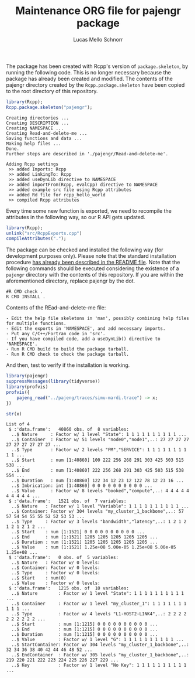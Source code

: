 #+TITLE: Maintenance ORG file for pajengr package
#+AUTHOR: Lucas Mello Schnorr
#+STARTUP: overview indent
#+TAGS: noexport(n) deprecated(d)
#+EXPORT_SELECT_TAGS: export
#+EXPORT_EXCLUDE_TAGS: noexport

The package has been created with Rcpp's version of =package.skeleton=,
by running the following code. This is no longer necessary because the
package has already been created and modified. The contents of the
pajengr directory created by the =Rcpp.package.skeleton= have been
copied to the root directory of this repository.

#+begin_src R :results output :session :exports both
library(Rcpp);
Rcpp.package.skeleton("pajengr");
#+end_src

#+RESULTS:
#+begin_example
Creating directories ...
Creating DESCRIPTION ...
Creating NAMESPACE ...
Creating Read-and-delete-me ...
Saving functions and data ...
Making help files ...
Done.
Further steps are described in './pajengr/Read-and-delete-me'.

Adding Rcpp settings
 >> added Imports: Rcpp
 >> added LinkingTo: Rcpp
 >> added useDynLib directive to NAMESPACE
 >> added importFrom(Rcpp, evalCpp) directive to NAMESPACE
 >> added example src file using Rcpp attributes
 >> added Rd file for rcpp_hello_world
 >> compiled Rcpp attributes
#+end_example

Every time some new function is exported, we need to recompile the
attributes in the following way, so our R API gets updated.

#+begin_src R :results output :exports both
library(Rcpp);
unlink("src/RcppExports.cpp")
compileAttributes(".");
#+end_src

#+RESULTS:

The package can be checked and installed the following way (for
development purposes only). Please note that the standard installation
procedure [[./README.org][has already been described in the README file]]. Note that the
following commands should be executed considering the existence of a
=pajengr= directory with the contents of this repository. If you are
within the aforementioned directory, replace pajengr by the dot.

#+begin_src shell :results output
#R CMD check .
R CMD INSTALL .
#+end_src

#+RESULTS:

Contents of the REad-and-delete-me file:

#+BEGIN_EXAMPLE
- Edit the help file skeletons in 'man', possibly combining help files for multiple functions.
- Edit the exports in 'NAMESPACE', and add necessary imports.
- Put any C/C++/Fortran code in 'src'.
- If you have compiled code, add a useDynLib() directive to 'NAMESPACE'.
- Run R CMD build to build the package tarball.
- Run R CMD check to check the package tarball.
#+END_EXAMPLE

And then, test to verify if the installation is working.

#+begin_src R :results output :session :exports both
library(pajengr)
suppressMessages(library(tidyverse))
library(profvis)
profvis({
    pajeng_read("../pajeng/traces/simu-mardi.trace") -> x;
})
#+end_src

#+RESULTS:

#+begin_src R :results output :session :exports both
str(x)
#+end_src

#+RESULTS:
#+begin_example
List of 4
 $ :'data.frame':	40860 obs. of  8 variables:
  ..$ Nature     : Factor w/ 1 level "State": 1 1 1 1 1 1 1 1 1 1 ...
  ..$ Container  : Factor w/ 51 levels "node0","node1",..: 27 27 27 27 27 27 27 27 27 27 ...
  ..$ Type       : Factor w/ 2 levels "PM","SERVICE": 1 1 1 1 1 1 1 1 1 1 ...
  ..$ Start      : num [1:40860] 100 222 256 268 291 303 425 503 515 538 ...
  ..$ End        : num [1:40860] 222 256 268 291 303 425 503 515 538 554 ...
  ..$ Duration   : num [1:40860] 122 34 12 23 12 122 78 12 23 16 ...
  ..$ Imbrication: int [1:40860] 0 0 0 0 0 0 0 0 0 0 ...
  ..$ Value      : Factor w/ 8 levels "booked","compute",..: 4 4 4 4 4 4 4 4 4 4 ...
 $ :'data.frame':	1521 obs. of  7 variables:
  ..$ Nature   : Factor w/ 1 level "Variable": 1 1 1 1 1 1 1 1 1 1 ...
  ..$ Container: Factor w/ 304 levels "my_cluster_1_backbone",..: 57 57 54 54 55 55 52 52 53 53 ...
  ..$ Type     : Factor w/ 3 levels "bandwidth","latency",..: 1 2 1 2 1 2 1 2 1 2 ...
  ..$ Start    : num [1:1521] 0 0 0 0 0 0 0 0 0 0 ...
  ..$ End      : num [1:1521] 1205 1205 1205 1205 1205 ...
  ..$ Duration : num [1:1521] 1205 1205 1205 1205 1205 ...
  ..$ Value    : num [1:1521] 1.25e+08 5.00e-05 1.25e+08 5.00e-05 1.25e+08 ...
 $ :'data.frame':	0 obs. of  5 variables:
  ..$ Nature   : Factor w/ 0 levels: 
  ..$ Container: Factor w/ 0 levels: 
  ..$ Type     : Factor w/ 0 levels: 
  ..$ Start    : num(0) 
  ..$ Value    : Factor w/ 0 levels: 
 $ :'data.frame':	1215 obs. of  10 variables:
  ..$ Nature        : Factor w/ 1 level "State": 1 1 1 1 1 1 1 1 1 1 ...
  ..$ Container     : Factor w/ 1 level "my_cluster_1": 1 1 1 1 1 1 1 1 1 1 ...
  ..$ Type          : Factor w/ 4 levels "L1-HOST2-LINK4",..: 2 2 2 2 2 2 2 2 2 2 ...
  ..$ Start         : num [1:1215] 0 0 0 0 0 0 0 0 0 0 ...
  ..$ End           : num [1:1215] 0 0 0 0 0 0 0 0 0 0 ...
  ..$ Duration      : num [1:1215] 0 0 0 0 0 0 0 0 0 0 ...
  ..$ Value         : Factor w/ 1 level "G": 1 1 1 1 1 1 1 1 1 1 ...
  ..$ StartContainer: Factor w/ 304 levels "my_cluster_1_backbone",..: 32 34 36 38 40 42 44 46 48 52 ...
  ..$ EndContainer  : Factor w/ 305 levels "my_cluster_1_backbone",..: 219 220 221 222 223 224 225 226 227 229 ...
  ..$ Key           : Factor w/ 1 level "No Key": 1 1 1 1 1 1 1 1 1 1 ...
#+end_example

